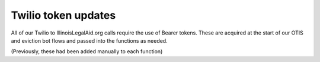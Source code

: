 ============================
Twilio token updates
============================

All of our Twilio to IllinoisLegalAid.org calls require the use of Bearer tokens. These are acquired at the start of our OTIS and eviction bot flows and passed into the functions as needed.

(Previously, these had been added manually to each function)


